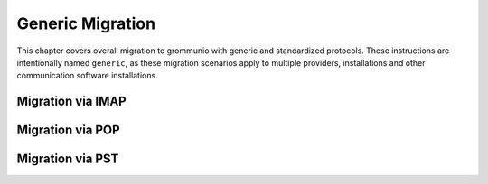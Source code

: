 #################
Generic Migration
#################

This chapter covers overall migration to grommunio with generic and
standardized protocols. These instructions are intentionally named ``generic``,
as these migration scenarios apply to multiple providers, installations and
other communication software installations.

Migration via IMAP
==================

Migration via POP
=================

Migration via PST
=================
